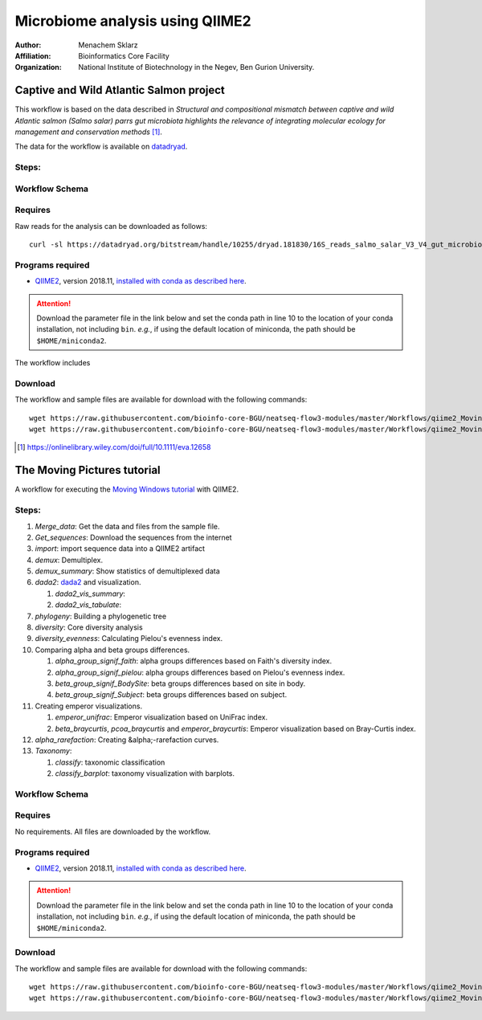 --------------------------------
Microbiome analysis using QIIME2
--------------------------------


:Author: Menachem Sklarz
:Affiliation: Bioinformatics Core Facility
:Organization: National Institute of Biotechnology in the Negev, Ben Gurion University.

Captive and Wild Atlantic Salmon project
--------------------------------------------

This workflow is based on the data described in *Structural and compositional mismatch between captive and wild Atlantic salmon (Salmo salar) parrs gut microbiota highlights the relevance of integrating molecular ecology for management and conservation methods* [#f1]_.

The data for the workflow is available on `datadryad <https://datadryad.org/resource/doi:10.5061/dryad.5ff8m0q>`_.

Steps:
~~~~~~~~~~

Workflow Schema
~~~~~~~~~~~~~~~~


Requires
~~~~~~~~

Raw reads for the analysis can be downloaded as follows::

   curl -sl https://datadryad.org/bitstream/handle/10255/dryad.181830/16S_reads_salmo_salar_V3_V4_gut_microbiota.tar.gz | tar zxv

Programs required
~~~~~~~~~~~~~~~~~~

* `QIIME2 <https://qiime2.org/>`_, version 2018.11, `installed with conda as described here <https://docs.qiime2.org/2018.11/install/native/#natively-installing-qiime-2>`_.

.. Attention:: Download the parameter file in the link below and set the conda path in line 10 to the location of your conda installation, not including ``bin``. *e.g.*, if using the default location of miniconda, the path should be ``$HOME/miniconda2``.

The workflow includes

Download
~~~~~~~~~

The workflow and sample files are available for download with the following commands::

   wget https://raw.githubusercontent.com/bioinfo-core-BGU/neatseq-flow3-modules/master/Workflows/qiime2_MovingPic_fullAuto.params.yaml
   wget https://raw.githubusercontent.com/bioinfo-core-BGU/neatseq-flow3-modules/master/Workflows/qiime2_MovingPic_fullAuto.samples.nsfs




.. [#f1] `<https://onlinelibrary.wiley.com/doi/full/10.1111/eva.12658>`_














The Moving Pictures tutorial
-------------------------------

A workflow for executing the `Moving Windows tutorial <https://docs.qiime2.org/2018.11/tutorials/moving-pictures/#moving-pictures-tutorial>`_ with QIIME2.


Steps:
~~~~~~~

#. *Merge_data*: Get the data and files from the sample file.
#. *Get_sequences*: Download the sequences from the internet
#. *import*: import sequence data into a QIIME2 artifact
#. *demux*: Demultiplex.
#. *demux_summary*: Show statistics of demultiplexed data
#. *dada2*: `dada2 <https://benjjneb.github.io/dada2/>`_  and visualization.

   #. *dada2_vis_summary*:
   #. *dada2_vis_tabulate*:

#. *phylogeny*: Building a phylogenetic tree
#. *diversity*: Core diversity analysis
#. *diversity_evenness*: Calculating Pielou's evenness index.
#. Comparing alpha and beta groups differences.

   #. *alpha_group_signif_faith*: alpha groups differences based on Faith's diversity index.
   #. *alpha_group_signif_pielou*:  alpha groups differences based on Pielou's evenness index.
   #. *beta_group_signif_BodySite*: beta groups differences based on site in body.
   #. *beta_group_signif_Subject*:  beta groups differences based on subject.

#. Creating emperor visualizations.

   #. *emperor_unifrac*: Emperor visualization based on UniFrac index.
   #. *beta_braycurtis*, *pcoa_braycurtis* and *emperor_braycurtis*: Emperor visualization based on Bray-Curtis index.

#. *alpha_rarefaction*: Creating &alpha;-rarefaction curves.
#. *Taxonomy*:

   #. *classify*: taxonomic classification
   #. *classify_barplot*: taxonomy visualization with barplots.


Workflow Schema
~~~~~~~~~~~~~~~~

.. image:: QIIME2_workflow_MovPic.jpg
   :alt: QIIME2 moving pictures workflow scheme

Requires
~~~~~~~~

No requirements. All files are downloaded by the workflow.

Programs required
~~~~~~~~~~~~~~~~~~

* `QIIME2 <https://qiime2.org/>`_, version 2018.11, `installed with conda as described here <https://docs.qiime2.org/2018.11/install/native/#natively-installing-qiime-2>`_.

.. Attention:: Download the parameter file in the link below and set the conda path in line 10 to the location of your conda installation, not including ``bin``. *e.g.*, if using the default location of miniconda, the path should be ``$HOME/miniconda2``.

Download
~~~~~~~~~

The workflow and sample files are available for download with the following commands::

   wget https://raw.githubusercontent.com/bioinfo-core-BGU/neatseq-flow3-modules/master/Workflows/qiime2_MovingPic_fullAuto.params.yaml
   wget https://raw.githubusercontent.com/bioinfo-core-BGU/neatseq-flow3-modules/master/Workflows/qiime2_MovingPic_fullAuto.samples.nsfs


.. :download:`here <../../../Workflows/qiime2_MovingPic_fullAuto.params.yaml>`
.. * The sample file is available :download:`here <../../../Workflows/qiime2_MovingPic_fullAuto.samples.nsfs>`


